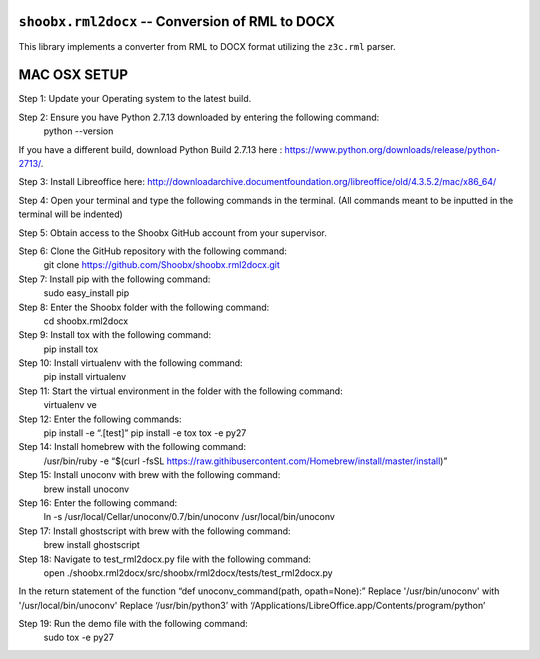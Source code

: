 ================================================
``shoobx.rml2docx`` -- Conversion of RML to DOCX
================================================

.. image:: https://travis-ci.org/Shoobx/shoobx.rml2docx.png?branch=master
   :target: https://travis-ci.org/Shoobx/shoobx.rml2docx

.. image:: https://coveralls.io/repos/github/Shoobx/shoobx.rml2docx/badge.svg?branch=master
   :target: https://coveralls.io/github/Shoobx/shoobx.rml2docx?branch=master

.. image:: https://img.shields.io/pypi/v/shoobx.rml2docx.svg
    :target: https://pypi.python.org/pypi/shoobx.rml2docx

.. image:: https://img.shields.io/pypi/pyversions/shoobx.rml2docx.svg
    :target: https://pypi.python.org/pypi/shoobx.rml2docx/


This library implements a converter from RML to DOCX format utilizing
the ``z3c.rml`` parser.



================================================
                  MAC OSX SETUP
================================================

Step 1: Update your Operating system to the latest build.

Step 2: Ensure you have Python 2.7.13 downloaded by entering the following command: 
	python --version
If you have a different build, download Python Build 2.7.13 here : https://www.python.org/downloads/release/python-2713/.

Step 3: Install Libreoffice here: 
http://downloadarchive.documentfoundation.org/libreoffice/old/4.3.5.2/mac/x86_64/

Step 4: Open your terminal and type the following commands in the terminal. (All commands meant to be inputted in the terminal will be indented)

Step 5: Obtain access to the Shoobx GitHub account from your supervisor.

Step 6: Clone the GitHub repository with the following command:
 	git clone https://github.com/Shoobx/shoobx.rml2docx.git

Step 7: Install pip with the following command:
	sudo easy_install pip

Step 8: Enter the Shoobx folder with the following command:
	cd shoobx.rml2docx

Step 9: Install tox with the following command:
	pip install tox

Step 10: Install virtualenv with the following command:
	pip install virtualenv

Step 11: Start the virtual environment in the folder with the following command:
	virtualenv ve

Step 12: Enter the following commands:
	pip install -e “.[test]”
	pip install -e tox
	tox -e py27


Step 14: Install homebrew with the following command:
	/usr/bin/ruby -e “$(curl -fsSL https://raw.githibusercontent.com/Homebrew/install/master/install)”

Step 15: Install unoconv with brew with the following command:
	brew install unoconv

Step 16: Enter the following command:
	ln -s /usr/local/Cellar/unoconv/0.7/bin/unoconv /usr/local/bin/unoconv

Step 17: Install ghostscript with brew with the following command:
	brew install ghostscript

Step 18: Navigate to test_rml2docx.py file with the following command:
	open ./shoobx.rml2docx/src/shoobx/rml2docx/tests/test_rml2docx.py
In the return statement of the function “def unoconv_command(path, opath=None):”
Replace '/usr/bin/unoconv' with  '/usr/local/bin/unoconv'
Replace ‘/usr/bin/python3’ with ‘/Applications/LibreOffice.app/Contents/program/python’

Step 19: Run the demo file with the following command:
	sudo tox -e py27
